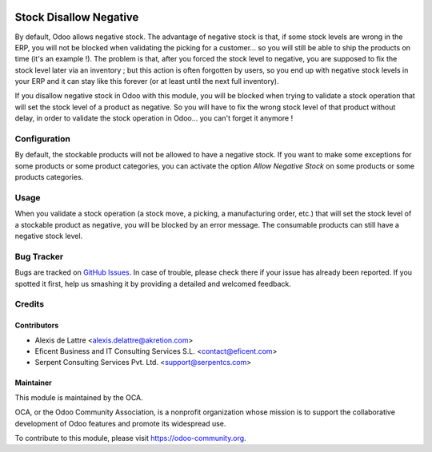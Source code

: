 .. image:: https://img.shields.io/badge/licence-AGPL--3-blue.svg
   :target: http://www.gnu.org/licenses/agpl-3.0-standalone.html
   :alt: License: AGPL-3

=======================
Stock Disallow Negative
=======================

By default, Odoo allows negative stock. The advantage of negative stock is that, if some stock levels are wrong in the ERP, you will not be blocked when validating the picking for a customer... so you will still be able to ship the products on time (it's an example !). The problem is that, after you forced the stock level to negative, you are supposed to fix the stock level later via an inventory ; but this action is often forgotten by users, so you end up with negative stock levels in your ERP and it can stay like this forever (or at least until the next full inventory).

If you disallow negative stock in Odoo with this module, you will be blocked when trying to validate a stock operation that will set the stock level of a product as negative. So you will have to fix the wrong stock level of that product without delay, in order to validate the stock operation in Odoo... you can't forget it anymore !

Configuration
=============

By default, the stockable products will not be allowed to have a negative stock. If you want to make some exceptions for some products or some product categories, you can activate the option *Allow Negative Stock* on some products or some products categories.

Usage
=====

When you validate a stock operation (a stock move, a picking, a manufacturing order, etc.) that will set the stock level of a stockable product as negative, you will be blocked by an error message. The consumable products can still have a negative stock level.

.. image:: https://odoo-community.org/website/image/ir.attachment/5784_f2813bd/datas
   :alt: Try me on Runbot
   :target: https://runbot.odoo-community.org/runbot/154/10.0

Bug Tracker
===========

Bugs are tracked on `GitHub Issues
<https://github.com/OCA/stock-logistics-workflow/issues>`_. In case of trouble, please
check there if your issue has already been reported. If you spotted it first,
help us smashing it by providing a detailed and welcomed feedback.

Credits
=======

Contributors
------------

* Alexis de Lattre <alexis.delattre@akretion.com>
* Eficent Business and IT Consulting Services S.L. <contact@eficent.com>
* Serpent Consulting Services Pvt. Ltd. <support@serpentcs.com>

Maintainer
----------

.. image:: https://odoo-community.org/logo.png
   :alt: Odoo Community Association
   :target: https://odoo-community.org

This module is maintained by the OCA.

OCA, or the Odoo Community Association, is a nonprofit organization whose
mission is to support the collaborative development of Odoo features and
promote its widespread use.

To contribute to this module, please visit https://odoo-community.org.


